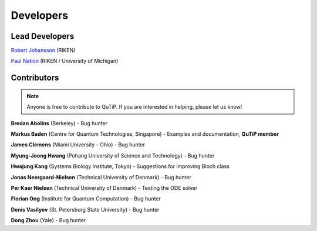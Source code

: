 .. QuTiP 
   Copyright (C) 2011-2012, Paul D. Nation & Robert J. Johansson

.. _developers:

************
Developers
************


.. _developers-lead:

Lead Developers
===============

`Robert Johansson <http://dml.riken.jp/~rob/>`_ (RIKEN)

`Paul Nation <http://dml.riken.jp/~paul/>`_ (RIKEN / University of Michigan)


.. _developers-contributors:

Contributors
============

.. note::
	
	Anyone is free to contribute to QuTiP.  If you are interested in helping, please let us know!


**Bredan Abolins** (Berkeley) - Bug hunter

**Markus Baden** (Centre for Quantum Technologies, Singapore) - Examples and documentation, **QuTiP member**

**James Clemens** (Miami University - Ohio) - Bug hunter

**Myung-Joong Hwang** (Pohang University of Science and Technology) - Bug hunter

**Hwajung Kang** (Systems Biology Institute, Tokyo)  - Suggestions for improving Bloch class

**Jonas Neergaard-Nielsen** (Technical University of Denmark) - Bug hunter

**Per Kaer Nielsen** (Technical University of Denmark) - Testing the ODE solver

**Florian Ong** (Institute for Quantum Computation) - Bug hunter

**Denis Vasilyev** (St. Petersburg State University) - Bug hunter

**Dong Zhou** (Yale) - Bug hunter